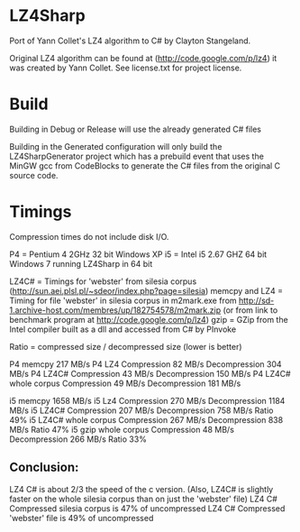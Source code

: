 ﻿
* LZ4Sharp

Port of Yann Collet's LZ4 algorithm to C# by Clayton Stangeland.

Original LZ4 algorithm can be found at (http://code.google.com/p/lz4) it was created by Yann Collet.
See license.txt for project license.

* Build
 Building in Debug or Release will use the already generated C# files

 Building in the Generated configuration will only build the LZ4SharpGenerator project which has a prebuild event that uses the MinGW gcc from CodeBlocks to generate the C# files from the original C source code.

* Timings

Compression times do not include disk I/O.

P4 = Pentium 4 2GHz 32 bit Windows XP   
i5 = Intel i5 2.67 GHZ 64 bit Windows 7 running LZ4Sharp in 64 bit

LZ4C# = Timings for 'webster' from silesia corpus (http://sun.aei.plsl.pl/~sdeor/index.php?page=silesia)
memcpy and LZ4 = Timing for file 'webster' in silesia corpus in m2mark.exe 
	from http://sd-1.archive-host.com/membres/up/182754578/m2mark.zip 
	(or from link to benchmark program at http://code.google.com/p/lz4)
gzip = GZip from the Intel compiler built as a dll and accessed from C# by PInvoke

Ratio = compressed size / decompressed size (lower is better)


P4 memcpy 217 MB/s
P4 LZ4 Compression 82 MB/s Decompression 304 MB/s
P4 LZ4C# Compression 43 MB/s Decompression 150 MB/s
P4 LZ4C# whole corpus Compression 49 MB/s Decompression 181 MB/s

i5 memcpy 1658 MB/s
i5 Lz4 Compression 270 MB/s Decompression 1184 MB/s  
i5 LZ4C# Compression 207 MB/s Decompression 758 MB/s Ratio 49%
i5 LZ4C# whole corpus Compression 267 MB/s Decompression 838 MB/s Ratio 47%
i5 gzip whole corpus Compression 48 MB/s Decompression 266 MB/s Ratio 33%

** Conclusion:
LZ4 C# is about 2/3 the speed of the c version. (Also, LZ4C# is slightly faster on the whole silesia corpus than on just the 'webster' file)
LZ4 C# Compressed silesia corpus is 47% of uncompressed
LZ4 C# Compressed 'webster' file is 49% of uncompressed

